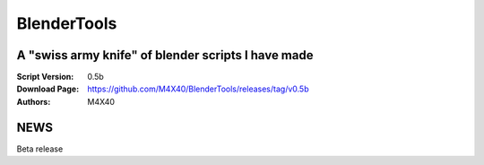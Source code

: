 BlenderTools
%%%%%%%%%%%%

A "swiss army knife" of blender scripts I have made
^^^^^^^^^^^^^^^^^^^^^^^^^^^^^^^^^^^^^^^^^^^^^^^^^^^

:Script Version:    0.5b
:Download Page:     https://github.com/M4X40/BlenderTools/releases/tag/v0.5b
:Authors:           M4X40


NEWS
^^^^

Beta release
